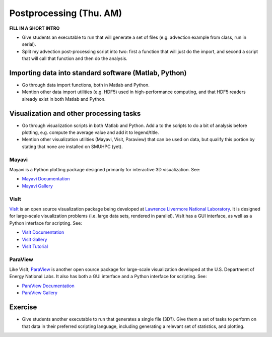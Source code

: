 Postprocessing (Thu. AM)
========================================================

**FILL IN A SHORT INTRO**

* Give students an executable to run that will generate a set of files
  (e.g. advection example from class, run in serial).

* Split my advection post-processing script into two: first a function
  that will just do the import, and second a script that will call
  that function and then do the analysis.



Importing data into standard software (Matlab, Python)
--------------------------------------------------------

* Go through data import functions, both in Matlab and Python.

* Mention other data import utilities (e.g. HDF5) used in
  high-performance computing, and that HDF5 readers already exist in
  both Matlab and Python.


Visualization and other processing tasks
--------------------------------------------------------

* Go through visualization scripts in both Matlab and Python.  Add a
  to the scripts to do a bit of analysis before plotting,
  e.g. compute the average value and add it to legend/title.

* Mention other visualization utilities (Mayavi, Visit, Paraview) that can be
  used on data, but qualify this portion by stating that none are installed
  on SMUHPC (yet).


Mayavi
^^^^^^^^^^

Mayavi is a Python plotting package designed primarily for interactive
3D visualization. See:

* `Mayavi Documentation <http://code.enthought.com/projects/mayavi/docs/development/html/mayavi/index.html>`_
* `Mayavi Gallery <http://code.enthought.com/projects/mayavi/docs/development/html/mayavi/auto/examples.html>`_


VisIt
^^^^^^^

`VisIt <https://wci.llnl.gov/codes/visit>`_ is an open source
visualization package being developed at `Lawrence Livermore National
Laboratory <http://www.llnl.gov>`_. It is designed for large-scale
visualization problems (i.e. large data sets, rendered in parallel).
VisIt has a GUI interface, as well as a Python interface for
scripting.  See:

* `VisIt Documentation <https://wci.llnl.gov/codes/visit/doc.html>`_
* `VisIt Gallery <https://wci.llnl.gov/codes/visit/gallery.html>`_
* `VisIt Tutorial <http://www.visitusers.org/index.php?title=Short_Tutorial>`_


ParaView
^^^^^^^^^^^

Like VisIt, `ParaView <http://www.paraview.org>`_ is another open
source package for large-scale visualization developed at the
U.S. Department of Energy National Labs.  It also has both a GUI
interface and a Python interface for scripting.  See:

* `ParaView Documentation
  <http://www.paraview.org/paraview/help/documentation.html>`_ 
* `ParaView Gallery
  <http://www.paraview.org/paraview/project/imagegallery.php>`_ 




Exercise
----------------------

* Give students another executable to run that generates a single
  file (3D?).  Give them a set of tasks to perform on that data in their
  preferred scripting language, including generating a relevant set of
  statistics, and plotting.

